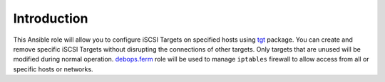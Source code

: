 Introduction
============

This Ansible role will allow you to configure iSCSI Targets on specified hosts
using `tgt`_ package. You can create and remove specific iSCSI Targets without
disrupting the connections of other targets. Only targets that are unused will
be modified during normal operation. `debops.ferm`_ role will be used to manage
``iptables`` firewall to allow access from all or specific hosts or networks.

.. _tgt: http://stgt.sourceforge.net/
.. _debops.ferm: https://github.com/debops/ansible-ferm/

..
 Local Variables:
 mode: rst
 ispell-local-dictionary: "american"
 End:
